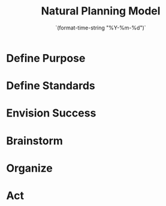 #+TITLE: Natural Planning Model
#+DATE:  `(format-time-string "%Y-%m-%d")`

* Define Purpose
* Define Standards
* Envision Success
* Brainstorm
* Organize
* Act
